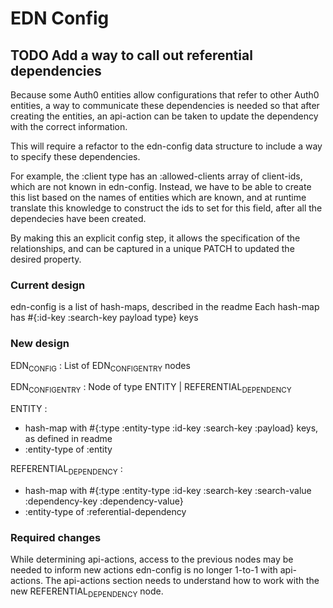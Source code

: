 * EDN Config
** TODO Add a way to call out referential dependencies

Because some Auth0 entities allow configurations that refer to other Auth0 entities,
a way to communicate these dependencies is needed so that after creating the entities,
an api-action can be taken to update the dependency with the correct information.

This will require a refactor to the edn-config data structure to include a way to specify
these dependencies.

For example, the :client type has an :allowed-clients array of client-ids, which are not
known in edn-config. Instead, we have to be able to create this list based on the names
of entities which are known, and at runtime translate this knowledge to construct the
ids to set for this field, after all the dependecies have been created.

By making this an explicit config step, it allows the specification of the relationships, and
can be captured in a unique PATCH to updated the desired property.

*** Current design

edn-config is a list of hash-maps, described in the readme
Each hash-map has #{:id-key :search-key payload type} keys

*** New design

EDN_CONFIG : List of EDN_CONFIG_ENTRY nodes

EDN_CONFIG_ENTRY : Node of type ENTITY | REFERENTIAL_DEPENDENCY

ENTITY :
- hash-map with #{:type :entity-type :id-key :search-key :payload} keys, as defined in readme
- :entity-type of :entity

REFERENTIAL_DEPENDENCY :
- hash-map with #{:type :entity-type :id-key :search-key :search-value :dependency-key :dependency-value}
- :entity-type of :referential-dependency

*** Required changes

While determining api-actions, access to the previous nodes may be needed to inform new actions
edn-config is no longer 1-to-1 with api-actions.
The api-actions section needs to understand how to work with the new REFERENTIAL_DEPENDENCY node.
